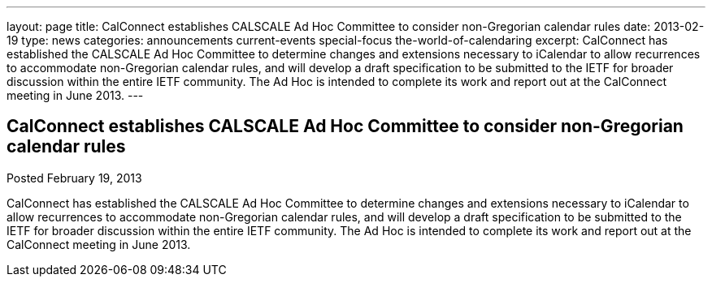 ---
layout: page
title: CalConnect establishes CALSCALE Ad Hoc Committee to consider non-Gregorian calendar rules
date: 2013-02-19
type: news
categories: announcements current-events special-focus the-world-of-calendaring
excerpt: CalConnect has established the CALSCALE Ad Hoc Committee to determine changes and extensions necessary to iCalendar to allow recurrences to accommodate non-Gregorian calendar rules, and will develop a draft specification to be submitted to the IETF for broader discussion within the entire IETF community. The Ad Hoc is intended to complete its work and report out at the CalConnect meeting in June 2013.
---

== CalConnect establishes CALSCALE Ad Hoc Committee to consider non-Gregorian calendar rules

Posted February 19, 2013 

CalConnect has established the CALSCALE Ad Hoc Committee to determine changes and extensions necessary to iCalendar to allow recurrences to accommodate non-Gregorian calendar rules, and will develop a draft specification to be submitted to the IETF for broader discussion within the entire IETF community. The Ad Hoc is intended to complete its work and report out at the CalConnect meeting in June 2013.


